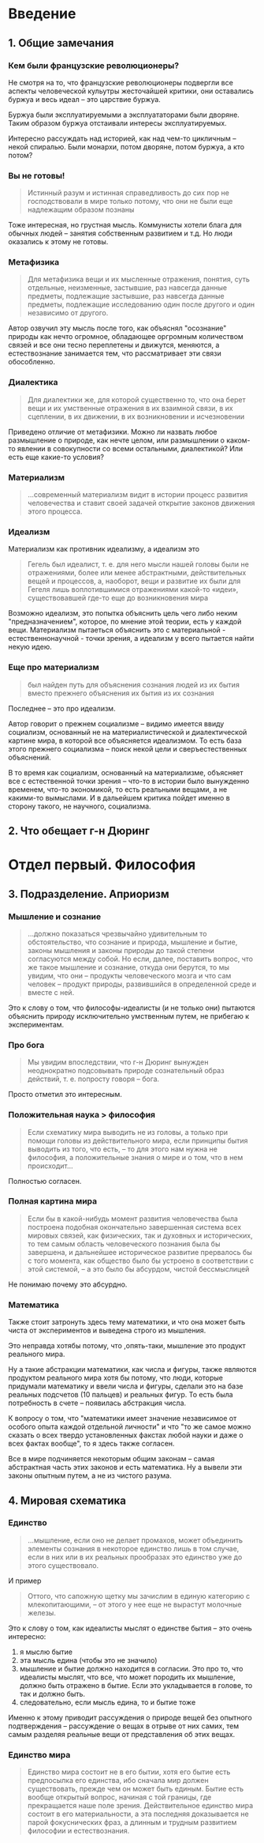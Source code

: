 * Введение
** 1. Общие замечания
*** Кем были французские революционеры?
Не смотря на то, что французские революционеры подвергли все аспекты человеческой кульутры жесточайшей критики, они оставались буржуа и весь идеал -- это царствие буржуа.

Буржуа были эксплуатируемыми а эксплуататорами были дворяне. Таким образом буржуа отстаивали интересы эксплуатируемых.

Интересно рассуждать над историей, как над чем-то цикличным -- некой спиралью. Были монархи, потом дворяне, потом буржуа, а кто потом?

*** Вы не готовы!
#+BEGIN_QUOTE
Истинный разум и истинная справедливость до сих пор не господствовали в мире только потому, что они не были еще надлежащим образом познаны
#+END_QUOTE

Тоже интересная, но грустная мысль. Коммунисты хотели блага для обычных людей -- занятия собственным развитием и т.д. Но люди оказались к этому не готовы.

*** Метафизика
#+BEGIN_QUOTE
Для метафизика вещи и их мысленные отражения, понятия, суть отдельные, неизменные, застывшие, раз навсегда данные предметы, подлежащие застывшие, раз навсегда данные предметы, подлежащие исследованию один после другого и один независимо от другого.
#+END_QUOTE

Автор озвучил эту мысль после того, как объяснял "осознание" природы как нечто огромное, обладающее оргромным количеством связей и все они тесно переплетены и движутся, меняются, а естествознание занимается тем, что рассматривает эти связи обособленно.

*** Диалектика
#+BEGIN_QUOTE
Для диалектики же, для которой существенно то, что она берет вещи и их умственные отражения в их взаимной связи, в их сцеплении, в их движении, в их возникновении и исчезновении
#+END_QUOTE

Приведено отличие от метафизики. Можно ли назвать любое размышление о природе, как нечте целом, или размышлении о каком-то явлении в совокупности со всеми остальными, диалектикой? Или есть еще какие-то условия?
*** Материализм
#+BEGIN_QUOTE
...современный материализм видит в истории процесс развития человечества и ставит своей задачей открытие законов движения этого процесса.
#+END_QUOTE

*** Идеализм
Материализм как противник идеализму, а идеализм это
#+BEGIN_QUOTE
Гегель был идеалист, т. е. для него мысли нашей головы были не отражениями, более или менее абстрактными, действительных вещей и процессов, а, наоборот, вещи и развитие их были для Гегеля лишь воплотившимися отражениями какой-то «идеи», существовавшей где-то еще до возникновения мира
#+END_QUOTE

Возможно идеализм, это попытка объяснить цель чего либо неким "предназначением", которое, по мнение этой теории, есть у каждой вещи. Материализм пытаеться объяснить это с материальной - естественнонаучной - точки зрения, а идеализм у всего пытается найти некую идею.

*** Еще про материализм
#+BEGIN_QUOTE
был найден путь для объяснения сознания людей из их бытия вместо прежнего объяснения их бытия из их сознания
#+END_QUOTE

Последнее -- это про идеализм.

Автор говорит о прежнем социализме -- видимо имеется ввиду социализм, основанный не на материалистической и диалектической картине мира, в которой все объясняется идеализмом. То есть база этого прежнего социализма -- поиск некой цели и сверъестественных объяснений.

В то время как социализм, основанный на материализме, объясняет все с естественной точки зрения -- что-то в истории было вынужденно временем, что-то экономикой, то есть реальными вещами, а не какими-то вымыслами. И в дальейшем критика пойдет именно в сторону такого, не научного, социализма.

** 2. Что обещает г-н Дюринг
* Отдел первый. Философия
** 3. Подразделение. Априоризм
*** Мышление и сознание
#+BEGIN_QUOTE
...должно показаться чрезвычайно удивительным то обстоятельство, что сознание и природа, мышление и бытие, законы мышления и законы природы до такой степени согласуются между собой. Но если, далее, поставить вопрос, что же такое мышление и сознание, откуда они берутся, то мы увидим, что они – продукты человеческого мозга и что сам человек – продукт природы, развившийся в определенной среде и вместе с ней.
#+END_QUOTE

Это к слову о том, что философы-идеалисты (и не только они) пытаются объяснить природу исключительно умственным путем, не прибегаю к экспериментам.
*** Про бога
#+BEGIN_QUOTE
Мы увидим впоследствии, что г-н Дюринг вынужден неоднократно подсовывать природе сознательный образ действий, т. е. попросту говоря – бога.
#+END_QUOTE

Просто отметил это интересным.
*** Положительная наука > философия
#+BEGIN_QUOTE
Если схематику мира выводить не из головы, а только при помощи головы из действительного мира, если принципы бытия выводить из того, что есть, – то для этого нам нужна не философия, а положительные знания о мире и о том, что в нем происходит...
#+END_QUOTE

Полностью согласен.
*** Полная картина мира
#+BEGIN_QUOTE
Если бы в какой-нибудь момент развития человечества была построена подобная окончательно завершенная система всех мировых связей, как физических, так и духовных и исторических, то тем самым область человеческого познания была бы завершена, и дальнейшее историческое развитие прервалось бы с того момента, как общество было бы устроено в соответствии с этой системой, – а это было бы абсурдом, чистой бессмыслицей
#+END_QUOTE

Не понимаю почему это абсурдно.
*** Математика
Также стоит затронуть здесь тему математики, и что она может быть чиста от экспериментов и выведена строго из мышления.

Это неправда хотябы потому, что ,опять-таки, мышление это продукт реального мира.

Ну а такие абстракции математики, как числа и фигуры, также являются продуктом реального мира хотя бы потому, что люди, которые придумали математику и ввели числа и фигуры, сделали это на базе реальных подсчетов (10 пальцев) и реальных фигур. То есть была потребность в счете -- появилась абстракция числа.

К вопросу о том, что "математики имеет значение независимое от особого опыта каждой отдельной личности" и что "то же самое можно сказать о всех твердо установленных факстах любой науки и даже о всех фактах вообще", то я здесь также согласен.

Все в мире подчиняется некоторым общим законам -- самая абстрактная часть этих законов и есть математика. Ну а вывели эти законы опытным путем, а не из чистого разума.
** 4. Мировая схематика
*** Единство
#+BEGIN_QUOTE
...мышление, если оно не делает промахов, может объединить элементы сознания в некоторое единство лишь в том случае, если в них или в их реальных прообразах это единство уже до этого существовало.
#+END_QUOTE
И пример
#+BEGIN_QUOTE
Оттого, что сапожную щетку мы зачислим в единую категорию с млекопитающими, – от этого у нее еще не вырастут молочные железы.
#+END_QUOTE
Это к слову о том, как идеалисты мыслят о единстве бытия -- это очень интересно:
1. я мыслю бытие
2. эта мысль едина (чтобы это не значило)
3. мышление и бытие должно находится в согласии. Это про то, что идеалисты мыслят, что все, что может породить их мышление, должно быть отражено в бытие. Если это укладывается в голове, то так и должно быть.
4. следовательно, если мысль едина, то и бытие тоже

Именно к этому приводит рассуждения о природе вещей без опытного подтверждения -- рассуждение о вещах в отрыве от них самих, тем самым разделяя реальные вещи от представления об этих вещах.
*** Единство мира
#+BEGIN_QUOTE
Единство мира состоит не в его бытии, хотя его бытие есть предпосылка его единства, ибо сначала мир должен существовать, прежде чем он может быть единым. Бытие есть вообще открытый вопрос, начиная с той границы, где прекращается наше поле зрения. Действительное единство мира состоит в его материальности, а эта последняя доказывается не парой фокуснических фраз, а длинным и трудным развитием философии и естествознания.
#+END_QUOTE

